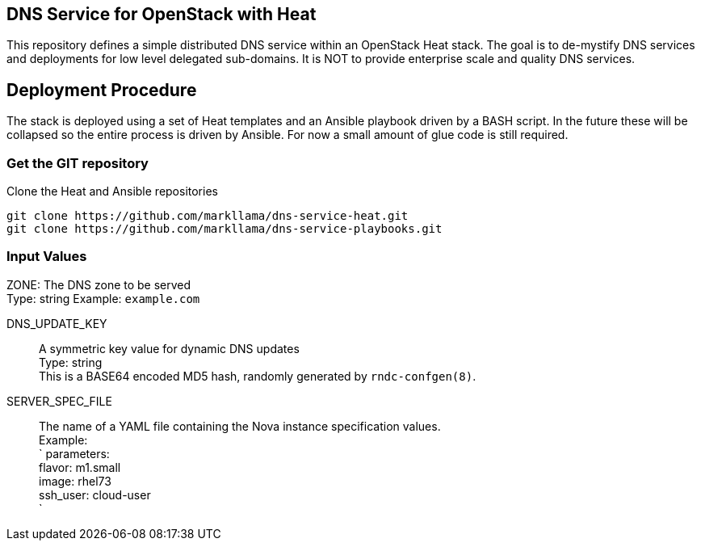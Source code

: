 :gitroot: https://github.com/markllama

== DNS Service for OpenStack with Heat

This repository defines a simple distributed DNS service within an
OpenStack Heat stack.  The goal is to de-mystify DNS services and
deployments for low level delegated sub-domains.  It is NOT to provide
enterprise scale and quality DNS services.

== Deployment Procedure

The stack is deployed using a set of Heat templates and an Ansible
playbook driven by a BASH script. In the future these will be
collapsed so the entire process is driven by Ansible.  For now a small
amount of glue code is still required.

=== Get the GIT repository

.Clone the Heat and Ansible repositories

[subs=attributes]
----
git clone {gitroot}/dns-service-heat.git
git clone {gitroot}/dns-service-playbooks.git
----

=== Input Values

ZONE:
  The DNS zone to be served +
  Type: string
  Example: `example.com`

DNS_UPDATE_KEY::
  A symmetric key value for dynamic DNS updates +
  Type: string +
  This is a BASE64 encoded MD5 hash, randomly generated by
  `rndc-confgen(8)`.

SERVER_SPEC_FILE::
  The name of a YAML file containing the Nova instance specification values. +
  Example: +
  `
  parameters: +
    flavor: m1.small +
    image: rhel73 +
    ssh_user: cloud-user +
  `
  



